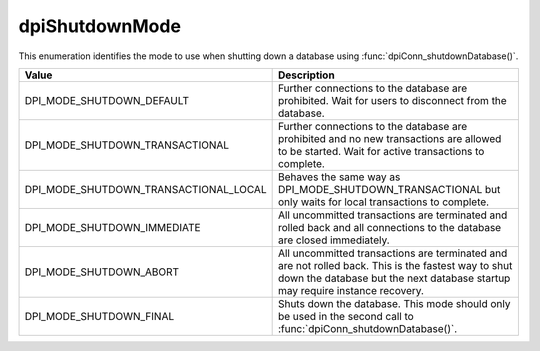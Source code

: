 .. _dpiShutdownMode:

dpiShutdownMode
---------------

This enumeration identifies the mode to use when shutting down a database
using :func:`dpiConn_shutdownDatabase()`.

======================================  =======================================
Value                                   Description
======================================  =======================================
DPI_MODE_SHUTDOWN_DEFAULT               Further connections to the database are
                                        prohibited. Wait for users to
                                        disconnect from the database.
DPI_MODE_SHUTDOWN_TRANSACTIONAL         Further connections to the database are
                                        prohibited and no new transactions are
                                        allowed to be started. Wait for active
                                        transactions to complete.
DPI_MODE_SHUTDOWN_TRANSACTIONAL_LOCAL   Behaves the same way as
                                        DPI_MODE_SHUTDOWN_TRANSACTIONAL but
                                        only waits for local transactions to
                                        complete.
DPI_MODE_SHUTDOWN_IMMEDIATE             All uncommitted transactions are
                                        terminated and rolled back and all
                                        connections to the database are closed
                                        immediately.
DPI_MODE_SHUTDOWN_ABORT                 All uncommitted transactions are
                                        terminated and are not rolled back.
                                        This is the fastest way to shut down
                                        the database but the next database
                                        startup may require instance recovery.
DPI_MODE_SHUTDOWN_FINAL                 Shuts down the database. This mode
                                        should only be used in the second call
                                        to :func:`dpiConn_shutdownDatabase()`.
======================================  =======================================

